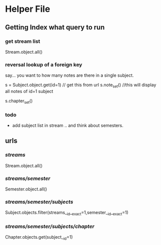 * Helper File
** Getting Index what query to run 
*** get stream list
Stream.object.all()

*** reversal lookup of a foreign key

say... you want to how many notes are there in a single subject. 

s = Subject.object.get(id=1)   // get this from url
s.note_set() //this will display all notes of id=1 subject

s.chapter_set()



*** todo 
- add subject list in stream .. and think about semesters. 

  
** urls

*** /streams/
Stream.object.all()
*** /streams/semester/
    Semester.object.all()
*** /streams/semester/subjects/
Subject.objects.filter(streams__id__exact=1,semester__id__exact=1)
*** /streams/semester/subjects/chapter/
Chapter.objects.get(subject__id=1)



